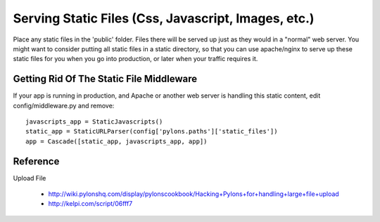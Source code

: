 
Serving Static Files (Css, Javascript, Images, etc.)
====================================================


Place any static files in the 'public' folder.  Files there will be
served up just as they would in a "normal" web server. You might want
to consider putting all static files in a static directory, so that
you can use apache/nginx to serve up these static files for you when
you go into production, or later when your traffic requires it.


Getting Rid Of The Static File Middleware
-----------------------------------------

If your app is running in production, and Apache or another web server
is handling this static content, edit config/middleware.py and
remove::

  javascripts_app = StaticJavascripts()
  static_app = StaticURLParser(config['pylons.paths']['static_files'])
  app = Cascade([static_app, javascripts_app, app])

Reference
---------

Upload File
 
 * http://wiki.pylonshq.com/display/pylonscookbook/Hacking+Pylons+for+handling+large+file+upload
 * http://kelpi.com/script/06fff7
